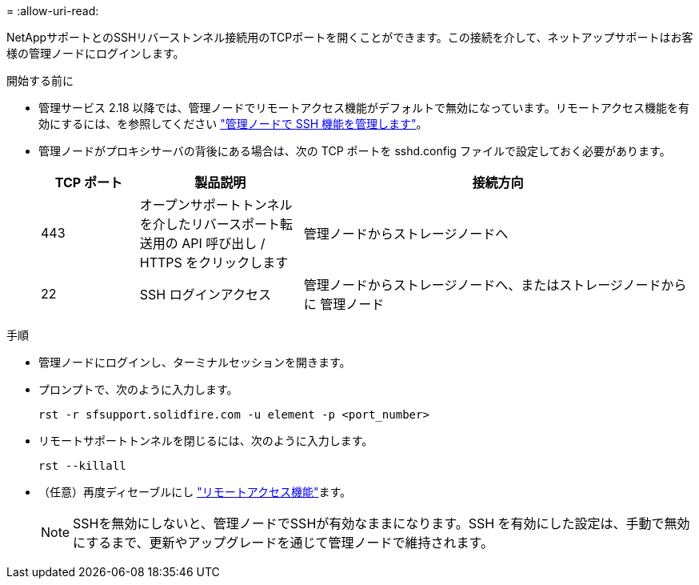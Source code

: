 = 
:allow-uri-read: 


NetAppサポートとのSSHリバーストンネル接続用のTCPポートを開くことができます。この接続を介して、ネットアップサポートはお客様の管理ノードにログインします。

.開始する前に
* 管理サービス 2.18 以降では、管理ノードでリモートアクセス機能がデフォルトで無効になっています。リモートアクセス機能を有効にするには、を参照してください https://docs.netapp.com/us-en/element-software/mnode/task_mnode_ssh_management.html["管理ノードで SSH 機能を管理します"]。
* 管理ノードがプロキシサーバの背後にある場合は、次の TCP ポートを sshd.config ファイルで設定しておく必要があります。
+
[cols="15,25,60"]
|===
| TCP ポート | 製品説明 | 接続方向 


| 443 | オープンサポートトンネルを介したリバースポート転送用の API 呼び出し / HTTPS をクリックします | 管理ノードからストレージノードへ 


| 22 | SSH ログインアクセス | 管理ノードからストレージノードへ、またはストレージノードからに 管理ノード 
|===


.手順
* 管理ノードにログインし、ターミナルセッションを開きます。
* プロンプトで、次のように入力します。
+
`rst -r  sfsupport.solidfire.com -u element -p <port_number>`

* リモートサポートトンネルを閉じるには、次のように入力します。
+
`rst --killall`

* （任意）再度ディセーブルにし https://docs.netapp.com/us-en/element-software/mnode/task_mnode_ssh_management.html["リモートアクセス機能"]ます。
+

NOTE: SSHを無効にしないと、管理ノードでSSHが有効なままになります。SSH を有効にした設定は、手動で無効にするまで、更新やアップグレードを通じて管理ノードで維持されます。


